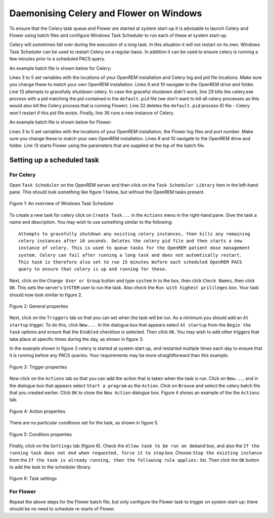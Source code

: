 ########################################
Daemonising Celery and Flower on Windows
########################################

To ensure that the Celery task queue and Flower are started at system start-up
it is advisable to launch Celery and Flower using batch files and configure
Windows Task Scheduler to run each of these at system start-up.

Celery will sometimes fall over during the execution of a long task. In this
situation it will not restart on its own. Windows Task Scheduler can be used to
restart Celery on a regular basis. In addition it can be used to ensure celery
is running a few minutes prior to a scheduled PACS query.

An example batch file is shown below for Celery:

.. sourcecode:: bat
   :linenos:

    :: Create variables containing the path to OpenREM and the name and path of the
    :: celery pid  and log files
    SET openremPath=D:\Server_Apps\python27\Lib\site-packages\openrem
    SET celeryPidFile=E:\media_root\celery\default.pid
    SET celeryLogFile=E:\media_root\celery\default.log

    :: Change to the drive on which OpenREM is installed and navigate to the
    :: OpenREM folder
    D:
    CD %openremPath%

    :: Attempt to shutdown celery gracefully
    celery -A openremproject control shutdown --timeout=10

    :: Pause this file for 10 s to ensure that the above has time to work (you may
    :: need to check that the 'timeout' command is available on your Windows
    :: system. Some systems may have 'sleep' instead, in which case replace the
    :: line below with:
    :: SLEEP 10
    TIMEOUT /T 10

    :: Kill any remaining celery tasks (ungraceful) and delete the pid file in case
    :: the above graceful shutdown did not work.
    IF EXIST %celeryPidFile% (
        :: Read the pid values in from the file
        SET /P CeleryPid=<%celeryPidFile%

        :: Kill the process with that pid value
        TASKKILL /F /PID %celeryPid%

        :: Force the deletion of the pid file
        DEL /F %celeryPidFile%
    )

    :: Restart a new instance of celery 
    celery worker -n default -P solo -Ofair -A openremproject -c 4 -Q default --pidfile=%celeryPidFile% --logfile=%celeryLogFile%


Lines 3 to 5 set variables with the locations of your OpenREM installation and
Celery log and pid file locations. Make sure you change these to match your own
OpenREM installation. Lines 9 and 10 navigate to the OpenREM drive and folder.
Line 13 attempts to gracefully shutdown celery. In case the graceful shutdown
didn't work, line 29 kills the celery.exe process with a pid matching the pid
contained in the ``default.pid`` file (we don't want to kill all celery
processes as this would also kill the Celery process that is running Flower).
Line 32 deletes the ``default.pid`` process ID file - Celery won't restart if
this pid file exists. Finally, line 36 runs a new instance of Celery.


An example batch file is shown below for Flower:

.. sourcecode:: bat
   :linenos:

    :: Create variables containing the path to OpenREM and the name and path of the
    :: celery pid  and log files
    SET openremPath=D:\Server_Apps\python27\Lib\site-packages\openrem
    SET flowerLogFile=E:\media_root\celery\flower.log
    SET flowerPort=5555

    :: Change to the drive on which OpenREM is installed and navigate to the
    :: OpenREM folder
    D:
    CD %openremPath%

    :: Run flower
    celery -A openremproject flower --port=%flowerPort% --loglevel=info --log-file-prefix=%flowerLogFile%


Lines 3 to 5 set variables with the locations of your OpenREM installation, the
Flower log files and port number. Make sure you change these to match your own
OpenREM installation. Lines 9 and 10 navigate to the OpenREM drive and folder.
Line 13 starts Flower using the parameters that are supplied at the top of the
batch file.


Setting up a scheduled task
===========================

For Celery
++++++++++

Open ``Task Scheduler`` on the OpenREM server and then click on the ``Task Scheduler Library``
item in the left-hand pane. This should look something like figure 1 below, but without the
OpenREM tasks present.

.. figure:: img/010_taskOverview.png
   :figwidth: 100%
   :align: center
   :alt: Task scheduler overview
   :target: _images/010_taskOverview.png

   Figure 1: An overview of Windows Task Scheduler

To create a new task for celery click on ``Create Task...`` in the ``Actions`` menu in the
right-hand pane. Give the task a name and description. You may wish to use something similar
to the following::

    Attempts to gracefully shutdown any existing celery instances, then kills any remaining
    celery instances after 10 seconds. Deletes the celery pid file and then starts a new
    instance of celery. This is used to queue tasks for the OpenREM patient dose management
    system. Celery can fail after running a long task and does not automtically restart.
    This task is therefore also set to run 15 minutes before each scheduled OpenREM PACS
    query to ensure that celery is up and running for these.

Next, click on the ``Change User or Group`` button and type ``system`` in to the box, then
click ``Check Names``, then click ``OK``. This sets the server's ``SYSTEM`` user to run the
task. Also check the ``Run with highest prilileges`` box. Your task should now look similar
to figure 2.

.. figure:: img/020_taskPropertiesGeneral.png
   :figwidth: 100%
   :align: center
   :alt: Task scheduler overview
   :target: _images/020_taskPropertiesGeneral.png

   Figure 2: General properties

Next, click on the ``Triggers`` tab so that you can set when the task will be run. As a
minimum you should add an ``At startup`` trigger. To do this, click ``New...``. In the
dialogue box that appears select ``At startup`` from the ``Begin the task`` options and ensure
that the ``Enabled`` checkbox is selected. Then click ``OK``. You may wish to add other
triggers that take place at specific times during the day, as shown in figure 3.

In the example shown in figure 3 celery is started at system start up, and restarted multiple
times each day to ensure that it is running before any PACS queries. Your requirements may
be more straightforward than this example.

.. figure:: img/030_taskPropertiesTriggers.png
   :figwidth: 100%
   :align: center
   :alt: Task scheduler overview
   :target: _images/030_taskPropertiesTriggers.png

   Figure 3: Trigger properties

Now click on the ``Actions`` tab so that you can add the action that is taken when
the task is run. Click on ``New...``, and in the dialogue box that appears select
``Start a program`` as the ``Action``. Click on ``Browse`` and select the celery
batch file that you created earlier. Click ``OK`` to close the ``New Action``
dialogue box. Figure 4 shows an example of the the ``Actions`` tab.

.. figure:: img/040_taskPropertiesActions.png
   :figwidth: 100%
   :align: center
   :alt: Task scheduler overview
   :target: _images/040_taskPropertiesActions.png

   Figure 4: Action properties


There are no particular conditions set for the task, as shown in figure 5.

.. figure:: img/050_taskPropertiesConditions.png
   :figwidth: 100%
   :align: center
   :alt: Task scheduler overview
   :target: _images/050_taskPropertiesConditions.png

   Figure 5: Condition properties


Finally, click on the ``Settings`` tab (figure 6). Check the ``Allow task to be run on demand``
box, and also the ``If the running task does not end when requested, force it to stop`` box.
Choose ``Stop the existing instance`` from the ``If the task is already running, then the following rule applies:``
list. Then click the ``OK`` button to add the task to the scheduler library.

.. figure:: img/060_taskPropertiesSettings.png
   :figwidth: 100%
   :align: center
   :alt: Task scheduler overview
   :target: _images/060_taskPropertiesSettings.png

   Figure 6: Task settings


For Flower
++++++++++

Repeat the above steps for the Flower batch file, but only configure the Flower
task to trigger on system start-up: there should be no need to schedule
re-starts of Flower.
